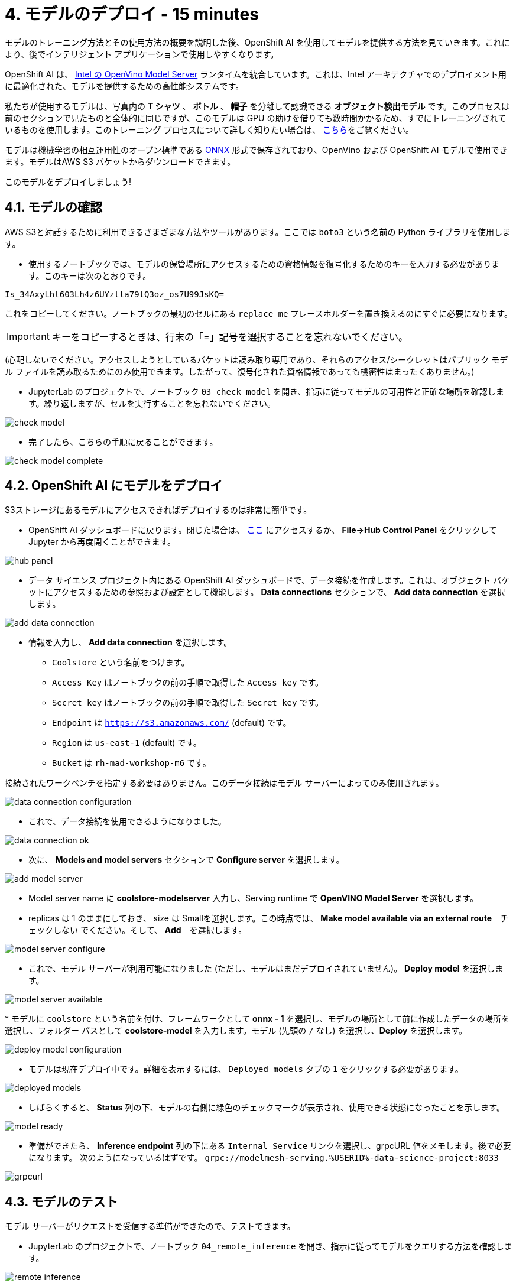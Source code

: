 = 4. モデルのデプロイ - 15 minutes
:imagesdir: ../assets/images

モデルのトレーニング方法とその使用方法の概要を説明した後、OpenShift AI を使用してモデルを提供する方法を見ていきます。これにより、後でインテリジェント アプリケーションで使用しやすくなります。

OpenShift AI は、 https://docs.openvino.ai/latest/ovms_what_is_openvino_model_server.html[Intel の OpenVino Model Server^] ランタイムを統合しています。これは、Intel アーキテクチャでのデプロイメント用に最適化された、モデルを提供するための高性能システムです。

私たちが使用するモデルは、写真内の **T シャツ** 、 **ボトル** 、 **帽子** を分離して認識できる **オブジェクト検出モデル** です。このプロセスは前のセクションで見たものと全体的に同じですが、このモデルは GPU の助けを借りても数時間かかるため、すでにトレーニングされているものを使用します。このトレーニング プロセスについて詳しく知りたい場合は、 https://github.com/rh-aiservices-bu/yolov5-transfer-learning[こちら^]をご覧ください。

モデルは機械学習の相互運用性のオープン標準である https://onnx.ai/[ONNX^] 形式で保存されており、OpenVino および OpenShift AI モデルで使用できます。モデルはAWS S3 バケットからダウンロードできます。

このモデルをデプロイしましょう!

== 4.1. モデルの確認

AWS S3と対話するために利用できるさまざまな方法やツールがあります。ここでは `boto3` という名前の Python ライブラリを使用します。

* 使用するノートブックでは、モデルの保管場所にアクセスするための資格情報を復号化するためのキーを入力する必要があります。このキーは次のとおりです。

[.console-input]
[source,text]
----
Is_34AxyLht603Lh4z6UYztla79lQ3oz_os7U99JsKQ=
----

これをコピーしてください。ノートブックの最初のセルにある `replace_me` プレースホルダーを置き換えるのにすぐに必要になります。

IMPORTANT: キーをコピーするときは、行末の「=」記号を選択することを忘れないでください。

(心配しないでください。アクセスしようとしているバケットは読み取り専用であり、それらのアクセス/シークレットはパブリック モデル ファイルを読み取るためにのみ使用できます。したがって、復号化された資格情報であっても機密性はまったくありません。)

* JupyterLab のプロジェクトで、ノートブック `03_check_model` を開き、指示に従ってモデルの可用性と正確な場所を確認します。繰り返しますが、セルを実行することを忘れないでください。

image::check_model.png[]

* 完了したら、こちらの手順に戻ることができます。

image::check_model-complete.png[]

== 4.2. OpenShift AI にモデルをデプロイ

S3ストレージにあるモデルにアクセスできればデプロイするのは非常に簡単です。

* OpenShift AI ダッシュボードに戻ります。閉じた場合は、 https://rhods-dashboard-redhat-ods-applications.%SUBDOMAIN%[ここ^] にアクセスするか、 **File->Hub Control Panel** をクリックして Jupyter から再度開くことができます。 

image::hub_panel.png[]

* データ サイエンス プロジェクト内にある OpenShift AI ダッシュボードで、データ接続を作成します。これは、オブジェクト バケットにアクセスするための参照および設定として機能します。 **Data connections** セクションで、 **Add data connection** を選択します。

image::add_data_connection.png[]

* 情報を入力し、 **Add data connection** を選択します。
    ** `Coolstore` という名前をつけます。
    ** `Access Key` はノートブックの前の手順で取得した `Access key` です。
    ** `Secret key` はノートブックの前の手順で取得した `Secret key` です。
    ** `Endpoint` は `https://s3.amazonaws.com/` (default) です。
    ** `Region` は `us-east-1` (default) です。
    ** `Bucket` は `rh-mad-workshop-m6` です。

接続されたワークベンチを指定する必要はありません。このデータ接続はモデル サーバーによってのみ使用されます。

image::data_connection_configuration.png[]

* これで、データ接続を使用できるようになりました。

image::data_connection_ok.png[]

* 次に、 **Models and model servers** セクションで **Configure server** を選択します。

image::add_model_server.png[]

* Model server name に *coolstore-modelserver* 入力し、Serving runtime で *OpenVINO Model Server* を選択します。
* replicas は 1 のままにしておき、 size は Smallを選択します。この時点では、 **Make model available via an external route**　`チェックしない` でください。そして、 **Add**　を選択します。

image::model_server_configure.png[]

* これで、モデル サーバーが利用可能になりました (ただし、モデルはまだデプロイされていません)。 **Deploy model** を選択します。

image::model_server_available.png[]

* 
モデルに `coolstore` という名前を付け、フレームワークとして **onnx - 1** を選択し、モデルの場所として前に作成したデータの場所を選択し、フォルダー パスとして **coolstore-model** を入力します。モデル (先頭の `/` なし) を選択し、**Deploy** を選択します。

image::deploy_model_configuration.png[]

* モデルは現在デプロイ中です。詳細を表示するには、 `Deployed models` タブの `1` をクリックする必要があります。

image::deployed_models.png[]

* しばらくすると、 **Status** 列の下、モデルの右側に緑色のチェックマークが表示され、使用できる状態になったことを示します。

image::model_ready.png[]

* 準備ができたら、 **Inference endpoint** 列の下にある `Internal Service` リンクを選択し、grpcURL 値をメモします。後で必要になります。 次のようになっているはずです。
`grpc://modelmesh-serving.%USERID%-data-science-project:8033`

image::grpcurl.png[]

== 4.3. モデルのテスト

モデル サーバーがリクエストを受信する準備ができたので、テストできます。

* JupyterLab のプロジェクトで、ノートブック `04_remote_inference` を開き、指示に従ってモデルをクエリする方法を確認します。

image::remote_inference.png[]

* ノートの指示を完了すると、次の結果が得られます。

image::remote_inference_complete.png[]
